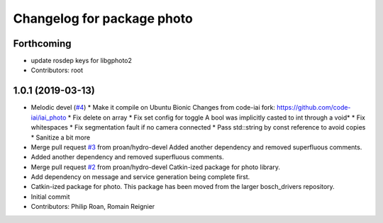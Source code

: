 ^^^^^^^^^^^^^^^^^^^^^^^^^^^
Changelog for package photo
^^^^^^^^^^^^^^^^^^^^^^^^^^^

Forthcoming
-----------
* update rosdep keys for libgphoto2
* Contributors: root

1.0.1 (2019-03-13)
------------------
* Melodic devel (`#4 <https://github.com/bosch-ros-pkg/photo/issues/4>`_)
  * Make it compile on Ubuntu Bionic
  Changes from code-iai fork: https://github.com/code-iai/iai_photo
  * Fix delete on array
  * Fix set config for toggle
  A bool was implicitly casted to int through a void*
  * Fix whitespaces
  * Fix segmentation fault if no camera connected
  * Pass std::string by const reference to avoid copies
  * Sanitize a bit more
* Merge pull request `#3 <https://github.com/bosch-ros-pkg/photo/issues/3>`_ from proan/hydro-devel
  Added another dependency and removed superfluous comments.
* Added another dependency and removed superfluous comments.
* Merge pull request `#2 <https://github.com/bosch-ros-pkg/photo/issues/2>`_ from proan/hydro-devel
  Catkin-ized package for photo library.
* Add dependency on message and service generation being complete first.
* Catkin-ized package for photo. This package has been moved from the larger bosch_drivers repository.
* Initial commit
* Contributors: Philip Roan, Romain Reignier
